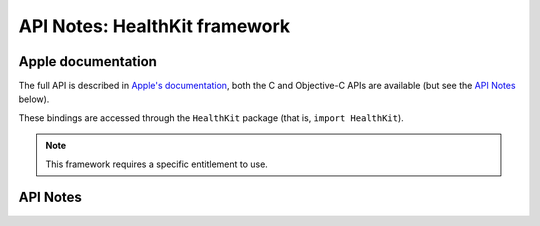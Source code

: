 .. module:: HealthKit
   :platform: macOS 13+
   :synopsis: Bindings for the HealthKit framework

API Notes: HealthKit framework
==============================

Apple documentation
-------------------

The full API is described in `Apple's documentation`__, both
the C and Objective-C APIs are available (but see the `API Notes`_ below).

.. __: https://developer.apple.com/documentation/healthkit/?language=objc

These bindings are accessed through the ``HealthKit`` package (that is, ``import HealthKit``).

.. macosadded:: 13

.. note::

   This framework requires a specific entitlement to use.

API Notes
---------
